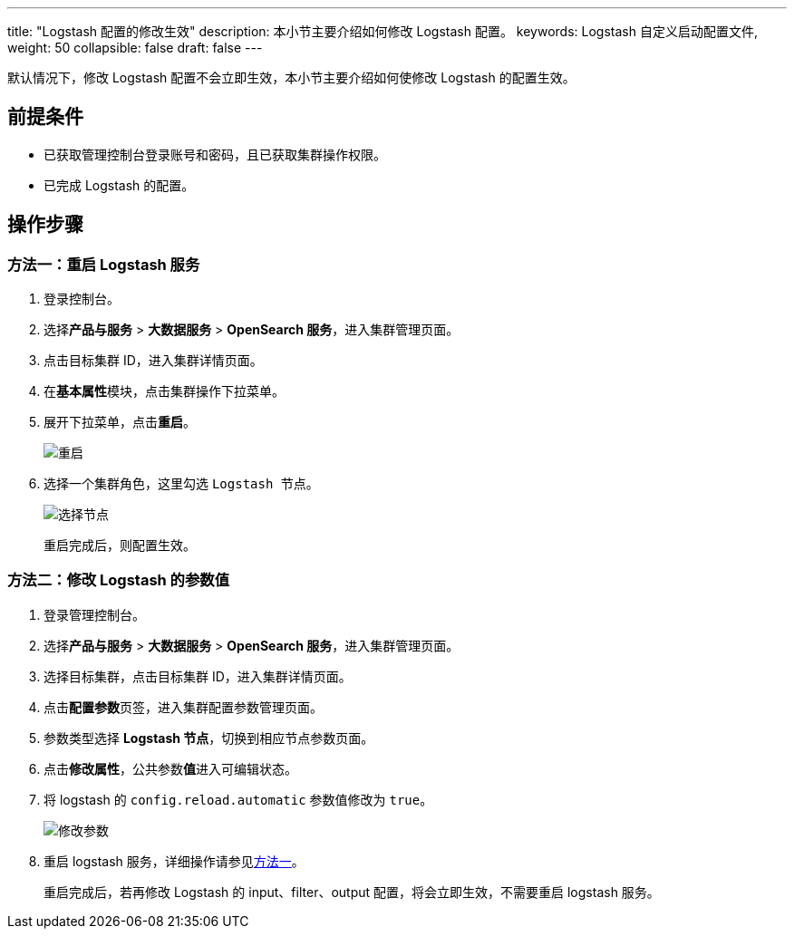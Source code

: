 ---
title: "Logstash 配置的修改生效"
description: 本小节主要介绍如何修改 Logstash 配置。
keywords: Logstash 自定义启动配置文件,
weight: 50
collapsible: false
draft: false
---

默认情况下，修改 Logstash 配置不会立即生效，本小节主要介绍如何使修改 Logstash 的配置生效。

== 前提条件

* 已获取管理控制台登录账号和密码，且已获取集群操作权限。
* 已完成 Logstash 的配置。

== 操作步骤

=== 方法一：重启 Logstash 服务

. 登录控制台。
. 选择**产品与服务** > *大数据服务* > *OpenSearch 服务*，进入集群管理页面。
. 点击目标集群 ID，进入集群详情页面。
. 在**基本属性**模块，点击集群操作下拉菜单。
. 展开下拉菜单，点击**重启**。
+
image::/images/cloud_service/bigdata/opensearch/restart_logstash.png[重启]

. 选择一个集群角色，这里勾选 `Logstash 节点`。
+
image::/images/cloud_service/bigdata/opensearch/restart_logstash_node.png[选择节点]
+
重启完成后，则配置生效。

=== 方法二：修改 Logstash 的参数值

. 登录管理控制台。
. 选择**产品与服务** > *大数据服务* > *OpenSearch 服务*，进入集群管理页面。
. 选择目标集群，点击目标集群 ID，进入集群详情页面。
. 点击**配置参数**页签，进入集群配置参数管理页面。
. 参数类型选择 *Logstash 节点*，切换到相应节点参数页面。
. 点击**修改属性**，公共参数**值**进入可编辑状态。
. 将 logstash 的 `config.reload.automatic` 参数值修改为 `true`。
+
image::/images/cloud_service/bigdata/opensearch/ls_change_config.png[修改参数]

. 重启 logstash 服务，详细操作请参见<<_方法一重启_logstash_服务,方法一>>。
+
重启完成后，若再修改 Logstash 的 input、filter、output 配置，将会立即生效，不需要重启 logstash 服务。
